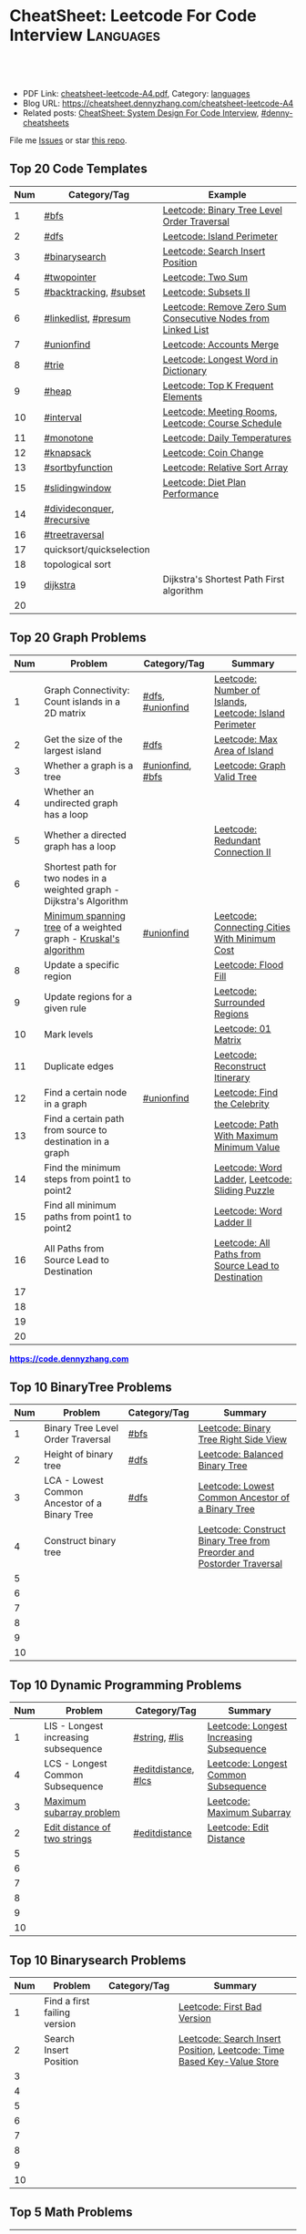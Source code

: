 * CheatSheet: Leetcode For Code Interview                         :Languages:
:PROPERTIES:
:type:     language
:export_file_name: cheatsheet-leetcode-A4.pdf
:END:

#+BEGIN_HTML
<a href="https://github.com/dennyzhang/cheatsheet.dennyzhang.com/tree/master/cheatsheet-leetcode-A4"><img align="right" width="200" height="183" src="https://www.dennyzhang.com/wp-content/uploads/denny/watermark/github.png" /></a>
<div id="the whole thing" style="overflow: hidden;">
<div style="float: left; padding: 5px"> <a href="https://www.linkedin.com/in/dennyzhang001"><img src="https://www.dennyzhang.com/wp-content/uploads/sns/linkedin.png" alt="linkedin" /></a></div>
<div style="float: left; padding: 5px"><a href="https://github.com/dennyzhang"><img src="https://www.dennyzhang.com/wp-content/uploads/sns/github.png" alt="github" /></a></div>
<div style="float: left; padding: 5px"><a href="https://www.dennyzhang.com/slack" target="_blank" rel="nofollow"><img src="https://www.dennyzhang.com/wp-content/uploads/sns/slack.png" alt="slack"/></a></div>
</div>

<br/><br/>
<a href="http://makeapullrequest.com" target="_blank" rel="nofollow"><img src="https://img.shields.io/badge/PRs-welcome-brightgreen.svg" alt="PRs Welcome"/></a>
#+END_HTML

- PDF Link: [[https://github.com/dennyzhang/cheatsheet.dennyzhang.com/blob/master/cheatsheet-leetcode-A4/cheatsheet-leetcode-A4.pdf][cheatsheet-leetcode-A4.pdf]], Category: [[https://cheatsheet.dennyzhang.com/category/languages/][languages]]
- Blog URL: https://cheatsheet.dennyzhang.com/cheatsheet-leetcode-A4
- Related posts: [[https://cheatsheet.dennyzhang.com/cheatsheet-systemdesign-A4][CheatSheet: System Design For Code Interview]], [[https://github.com/topics/denny-cheatsheets][#denny-cheatsheets]]

File me [[https://github.com/dennyzhang/cheatsheet.dennyzhang.com/issues][Issues]] or star [[https://github.com/dennyzhang/cheatsheet.dennyzhang.com][this repo]].
** Top 20 Code Templates
| Num | Category/Tag               | Example                                                      |
|-----+----------------------------+--------------------------------------------------------------|
|   1 | [[https://code.dennyzhang.com/review-bfs][#bfs]]                       | [[https://code.dennyzhang.com/binary-tree-level-order-traversal][Leetcode: Binary Tree Level Order Traversal]]                  |
|   2 | [[https://code.dennyzhang.com/review-dfs][#dfs]]                       | [[https://code.dennyzhang.com/island-perimeter][Leetcode: Island Perimeter]]                                   |
|   3 | [[https://code.dennyzhang.com/review-binarysearch][#binarysearch]]              | [[https://code.dennyzhang.com/search-insert-position][Leetcode: Search Insert Position]]                             |
|   4 | [[https://code.dennyzhang.com/review-twopointer][#twopointer]]                | [[https://code.dennyzhang.com/two-sum][Leetcode: Two Sum]]                                            |
|   5 | [[https://code.dennyzhang.com/review-backtracking][#backtracking]], [[https://code.dennyzhang.com/tag/subset][#subset]]     | [[https://code.dennyzhang.com/subsets-ii][Leetcode: Subsets II]]                                         |
|   6 | [[https://code.dennyzhang.com/review-linkedlist][#linkedlist]], [[https://code.dennyzhang.com/tag/presum][#presum]]       | [[https://code.dennyzhang.com/remove-zero-sum-consecutive-nodes-from-linked-list][Leetcode: Remove Zero Sum Consecutive Nodes from Linked List]] |
|   7 | [[https://code.dennyzhang.com/review-unionfind][#unionfind]]                 | [[https://code.dennyzhang.com/accounts-merge][Leetcode: Accounts Merge]]                                     |
|   8 | [[https://code.dennyzhang.com/review-trie][#trie]]                      | [[https://code.dennyzhang.com/longest-word-in-dictionary][Leetcode: Longest Word in Dictionary]]                         |
|   9 | [[https://code.dennyzhang.com/review-heap][#heap]]                      | [[https://code.dennyzhang.com/top-k-frequent-elements][Leetcode: Top K Frequent Elements]]                            |
|  10 | [[https://code.dennyzhang.com/review-interval][#interval]]                  | [[https://code.dennyzhang.com/meeting-rooms][Leetcode: Meeting Rooms]], [[https://code.dennyzhang.com/course-schedule][Leetcode: Course Schedule]]           |
|  11 | [[https://code.dennyzhang.com/review-monotone][#monotone]]                  | [[https://code.dennyzhang.com/daily-temperatures][Leetcode: Daily Temperatures]]                                 |
|  12 | [[https://code.dennyzhang.com/tag/knapsack][#knapsack]]                  | [[https://code.dennyzhang.com/coin-change][Leetcode: Coin Change]]                                        |
|  13 | [[https://code.dennyzhang.com/tag/sortbyfunction][#sortbyfunction]]            | [[https://code.dennyzhang.com/relative-sort-array][Leetcode: Relative Sort Array]]                                |
|  15 | [[https://code.dennyzhang.com/review-slidingwindow][#slidingwindow]]             | [[https://code.dennyzhang.com/diet-plan-performance][Leetcode: Diet Plan Performance]]                              |
|  14 | [[https://code.dennyzhang.com/review-divideconquer][#divideconquer]], [[https://code.dennyzhang.com/review-recursive][#recursive]] |                                                              |
|  16 | [[https://code.dennyzhang.com/review-treetraversal][#treetraversal]]             |                                                              |
|  17 | quicksort/quickselection   |                                                              |
|  18 | topological sort           |                                                              |
|  19 | [[https://en.wikipedia.org/wiki/Dijkstra%27s_algorithm][dijkstra]]                   | Dijkstra's Shortest Path First algorithm                     |
|  20 |                            |                                                              |
#+TBLFM: $1=@-1$1+1;N
** Top 20 Graph Problems
| Num | Problem                                                                | Category/Tag     | Summary                                                 |
|-----+------------------------------------------------------------------------+------------------+---------------------------------------------------------|
|   1 | Graph Connectivity: Count islands in a 2D matrix                       | [[https://code.dennyzhang.com/review-dfs][#dfs]], [[https://code.dennyzhang.com/review-unionfind][#unionfind]] | [[https://code.dennyzhang.com/number-of-islands][Leetcode: Number of Islands]], [[https://code.dennyzhang.com/island-perimeter][Leetcode: Island Perimeter]] |
|   2 | Get the size of the largest island                                     | [[https://code.dennyzhang.com/review-dfs][#dfs]]             | [[https://code.dennyzhang.com/max-area-of-island][Leetcode: Max Area of Island]]                            |
|   3 | Whether a graph is a tree                                              | [[https://code.dennyzhang.com/review-unionfind][#unionfind]], [[https://code.dennyzhang.com/review-bfs][#bfs]] | [[https://code.dennyzhang.com/graph-valid-tree][Leetcode: Graph Valid Tree]]                              |
|   4 | Whether an undirected graph has a loop                                 |                  |                                                         |
|   5 | Whether a directed graph has a loop                                    |                  | [[https://code.dennyzhang.com/redundant-connection-ii][Leetcode: Redundant Connection II]]                       |
|   6 | Shortest path for two nodes in a weighted graph - Dijkstra's Algorithm |                  |                                                         |
|   7 | [[https://en.wikipedia.org/wiki/Minimum_spanning_tree][Minimum spanning tree]] of a weighted graph - [[https://en.wikipedia.org/wiki/Kruskal%27s_algorithm][Kruskal's algorithm]]        | [[https://code.dennyzhang.com/review-unionfind][#unionfind]]       | [[https://code.dennyzhang.com/connecting-cities-with-minimum-cost][Leetcode: Connecting Cities With Minimum Cost]]           |
|   8 | Update a specific region                                               |                  | [[https://code.dennyzhang.com/flood-fill][Leetcode: Flood Fill]]                                    |
|   9 | Update regions for a given rule                                        |                  | [[https://code.dennyzhang.com/surrounded-regions][Leetcode: Surrounded Regions]]                            |
|  10 | Mark levels                                                            |                  | [[https://code.dennyzhang.com/01-matrix][Leetcode: 01 Matrix]]                                     |
|  11 | Duplicate edges                                                        |                  | [[https://code.dennyzhang.com/reconstruct-itinerary][Leetcode: Reconstruct Itinerary]]                         |
|  12 | Find a certain node in a graph                                         | [[https://code.dennyzhang.com/review-unionfind][#unionfind]]       | [[https://code.dennyzhang.com/find-the-celebrity][Leetcode: Find the Celebrity]]                            |
|  13 | Find a certain path from source to destination in a graph              |                  | [[https://code.dennyzhang.com/path-with-maximum-minimum-value][Leetcode: Path With Maximum Minimum Value]]               |
|  14 | Find the minimum steps from point1 to point2                           |                  | [[https://code.dennyzhang.com/word-ladder][Leetcode: Word Ladder]], [[https://code.dennyzhang.com/sliding-puzzle][Leetcode: Sliding Puzzle]]         |
|  15 | Find all minimum paths from point1 to point2                           |                  | [[https://code.dennyzhang.com/word-ladder-ii][Leetcode: Word Ladder II]]                                |
|  16 | All Paths from Source Lead to Destination                              |                  | [[https://code.dennyzhang.com/all-paths-from-source-lead-to-destination][Leetcode: All Paths from Source Lead to Destination]]     |
|  17 |                                                                        |                  |                                                         |
|  18 |                                                                        |                  |                                                         |
|  19 |                                                                        |                  |                                                         |
|  20 |                                                                        |                  |                                                         |
#+TBLFM: $1=@-1$1+1;N

#+BEGIN_HTML
<a href="https://code.dennyzhang.com"><b><font color=blue>https://code.dennyzhang.com</font></b></a>
#+END_HTML

[[https://cheatsheet.dennyzhang.com/cheatsheet-leetcode-A4][https://cdn.dennyzhang.com/images/brain/denny_leetcode.png]]
#+BEGIN_HTML
<a href="https://cheatsheet.dennyzhang.com"><img align="right" width="185" height="37" src="https://raw.githubusercontent.com/dennyzhang/cheatsheet.dennyzhang.com/master/images/cheatsheet_dns.png"></a>
#+END_HTML

** Top 10 BinaryTree Problems
| Num | Problem                                       | Category/Tag | Summary                                                               |
|-----+-----------------------------------------------+--------------+-----------------------------------------------------------------------|
|   1 | Binary Tree Level Order Traversal             | [[https://code.dennyzhang.com/review-bfs][#bfs]]         | [[https://code.dennyzhang.com/binary-tree-right-side-view][Leetcode: Binary Tree Right Side View]]                                 |
|   2 | Height of binary tree                         | [[https://code.dennyzhang.com/review-dfs][#dfs]]         | [[https://code.dennyzhang.com/balanced-binary-tree][Leetcode: Balanced Binary Tree]]                                        |
|   3 | LCA - Lowest Common Ancestor of a Binary Tree | [[https://code.dennyzhang.com/review-dfs][#dfs]]         | [[https://code.dennyzhang.com/lowest-common-ancestor-of-a-binary-tree][Leetcode: Lowest Common Ancestor of a Binary Tree]]                     |
|   4 | Construct binary tree                         |              | [[https://code.dennyzhang.com/construct-binary-tree-from-preorder-and-postorder-traversal][Leetcode: Construct Binary Tree from Preorder and Postorder Traversal]] |
|   5 |                                               |              |                                                                       |
|   6 |                                               |              |                                                                       |
|   7 |                                               |              |                                                                       |
|   8 |                                               |              |                                                                       |
|   9 |                                               |              |                                                                       |
|  10 |                                               |              |                                                                       |
#+TBLFM: $1=@-1$1+1;N

** Top 10 Dynamic Programming Problems
| Num | Problem                              | Category/Tag        | Summary                                  |
|-----+--------------------------------------+---------------------+------------------------------------------|
|   1 | LIS - Longest increasing subsequence | [[https://code.dennyzhang.com/review-string][#string]], [[https://code.dennyzhang.com/tag/lis][#lis]]       | [[https://code.dennyzhang.com/longest-increasing-subsequence][Leetcode: Longest Increasing Subsequence]] |
|   4 | LCS - Longest Common Subsequence     | [[https://code.dennyzhang.com/tag/editdistance][#editdistance]], [[https://code.dennyzhang.com/tag/lcs][#lcs]] | [[https://code.dennyzhang.com/longest-common-subsequence][Leetcode: Longest Common Subsequence]]     |
|   3 | [[https://en.wikipedia.org/wiki/Maximum_subarray_problem][Maximum subarray problem]]             |                     | [[https://code.dennyzhang.com/maximum-subarray][Leetcode: Maximum Subarray]]               |
|   2 | [[https://en.wikipedia.org/wiki/Edit_distance][Edit distance of two strings]]         | [[https://code.dennyzhang.com/tag/editdistance][#editdistance]]       | [[https://code.dennyzhang.com/edit-distance][Leetcode: Edit Distance]]                  |
|   5 |                                      |                     |                                          |
|   6 |                                      |                     |                                          |
|   7 |                                      |                     |                                          |
|   8 |                                      |                     |                                          |
|   9 |                                      |                     |                                          |
|  10 |                                      |                     |                                          |
#+TBLFM: $1=@-1$1+1;N

** Top 10 Binarysearch Problems
| Num | Problem                      | Category/Tag | Summary                                                                |
|-----+------------------------------+--------------+------------------------------------------------------------------------|
|   1 | Find a first failing version |              | [[https://code.dennyzhang.com/first-bad-version][Leetcode: First Bad Version]]                                            |
|   2 | Search Insert Position       |              | [[https://code.dennyzhang.com/search-insert-position][Leetcode: Search Insert Position]], [[https://code.dennyzhang.com/time-based-key-value-store][Leetcode: Time Based Key-Value Store]] |
|   3 |                              |              |                                                                        |
|   4 |                              |              |                                                                        |
|   5 |                              |              |                                                                        |
|   6 |                              |              |                                                                        |
|   7 |                              |              |                                                                        |
|   8 |                              |              |                                                                        |
|   9 |                              |              |                                                                        |
|  10 |                              |              |                                                                        |
#+TBLFM: $1=@-1$1+1;N
** Top 5 Math Problems
| Num | Problem                             | Category/Tag | Summary                |
|-----+-------------------------------------+--------------+------------------------|
|   1 | Check prime - [[https://en.wikipedia.org/wiki/Sieve_of_Eratosthenes][Sieve of Eratosthenes]] | [[https://code.dennyzhang.com/tag/prime][#prime]]       | [[https://code.dennyzhang.com/count-primes][Leetcode: Count Primes]] |
|   2 | Check leap year                     |              |                        |
|   3 | Rectangle                           | [[https://code.dennyzhang.com/review-rectangle][#rectangle]]   |                        |
|   4 | gcd                                 | [[https://code.dennyzhang.com/review-gcd][#gcd]]         |                        |
|   5 |                                     |              |                        |
#+TBLFM: $1=@-1$1+1;N
** Top 30 General Problems
| Num | Problem                                            | Category/Tag                 | Example                                                                      |
|-----+----------------------------------------------------+------------------------------+------------------------------------------------------------------------------|
|   1 | Reverse words in an sentence                       | [[https://code.dennyzhang.com/review-string][#string]]                      | [[https://code.dennyzhang.com/reverse-words-in-a-string-ii][Leetcode: Reverse Words in a String II]]                                       |
|   2 | Split string                                       | [[https://code.dennyzhang.com/review-string][#string]]                      | [[https://code.dennyzhang.com/license-key-formatting][Leetcode: License Key Formatting]]                                             |
|   3 | Two pointers                                       | [[https://code.dennyzhang.com/tag/twosum][#twosum]], [[https://code.dennyzhang.com/review-twopointer][#twopointer]]         | [[https://code.dennyzhang.com/two-sum][Leetcode: Two Sum]]                                                            |
|   4 | Sort one array based on another array              | [[https://code.dennyzhang.com/tag/sortbyfunction][#sortbyfunction]]              | [[https://code.dennyzhang.com/relative-sort-array][Leetcode: Relative Sort Array]]                                                |
|   5 | Buy stock for maximum profit list                  | [[https://code.dennyzhang.com/tag/array][#array]], [[https://code.dennyzhang.com/review-greedy][#greedy]], [[https://code.dennyzhang.com/tag/buystock][#buystock]]   | [[https://code.dennyzhang.com/stock-decision][Leetcode: Best Time to Buy and Sell Stock]]                                    |
|   6 | Prefix search from a list of strings               | [[https://code.dennyzhang.com/review-trie][#trie]]                        | [[https://code.dennyzhang.com/longest-word-in-dictionary][Leetcode: Longest Word in Dictionary]]                                         |
|   7 | LCS - Longest Common Subsequence                   | [[https://code.dennyzhang.com/tag/dynamicprogramming][#dynamicprogramming]], [[https://code.dennyzhang.com/review-string][#string]] | [[https://code.dennyzhang.com/longest-common-subsequence][Leetcode: Longest Common Subsequence]]                                         |
|   8 | Longest subarray with maximum K 0s                 | [[https://code.dennyzhang.com/review-slidingwindow][#slidingwindow]]               | [[https://code.dennyzhang.com/max-consecutive-ones-iii][Leetcode: Max Consecutive Ones III]]                                           |
|   9 | Get all possibilities of subsets                   | [[https://code.dennyzhang.com/tag/subset][#subset]], [[https://code.dennyzhang.com/review-backtracking][#backtracking]]       | [[https://code.dennyzhang.com/subsets-ii][Leetcode: Subsets II]], [[https://code.dennyzhang.com/subsets][Leetcode: Subsets]]                                      |
|  10 | Choose k numbers from a list                       | [[https://code.dennyzhang.com/review-combination][#combination]], [[https://code.dennyzhang.com/review-backtracking][#backtracking]]  | [[https://code.dennyzhang.com/combination-sum-ii][Leetcode: Combination Sum II]]                                                 |
|  11 | Combination from multiple segments                 | [[https://code.dennyzhang.com/review-combination][#combination]], [[https://code.dennyzhang.com/review-backtracking][#backtracking]]  | [[https://code.dennyzhang.com/letter-combinations-of-a-phone-number][Leetcode: Letter Combinations of a Phone Number]]                              |
|  12 | Factor Combinations                                | [[https://code.dennyzhang.com/review-combination][#combination]], [[https://code.dennyzhang.com/review-backtracking][#backtracking]]  | [[https://code.dennyzhang.com/factor-combinations][Leetcode: Factor Combinations]]                                                |
|  13 | Permutation without duplicates                     | [[https://code.dennyzhang.com/tag/permutation][#permutation]], [[https://code.dennyzhang.com/review-backtracking][#backtracking]]  | [[https://code.dennyzhang.com/palindrome-permutation-ii][Leetcode: Palindrome Permutation II]]                                          |
|  14 | Int to string or string to int                     | [[https://code.dennyzhang.com/tag/bitmanipulation][#bitmanipulation]]             |                                                                              |
|  15 | [[https://www.geeksforgeeks.org/convert-number-negative-base-representation/][Convert a number into negative base representation]] | [[https://code.dennyzhang.com/tag/bitmanipulation][#bitmanipulation]]             | [[https://code.dennyzhang.com/convert-to-base-2][Leetcode: Convert to Base -2]]                                                 |
|  16 | Remove nodes from linked list                      | [[https://code.dennyzhang.com/review-linkedlist][#linkedlist]], [[https://code.dennyzhang.com/tag/presum][#presum]]         | [[https://code.dennyzhang.com/remove-zero-sum-consecutive-nodes-from-linked-list][Leetcode: Remove Zero Sum Consecutive Nodes from Linked List]]                 |
|  17 | Check whether a linked list has a loop             |                              |                                                                              |
|  18 | Network connectivity                               | [[https://code.dennyzhang.com/review-unionfind][#unionfind]]                   | [[https://code.dennyzhang.com/friend-circles][Leetcode: Friend Circles]]                                                     |
|  19 | Build relationship among different sets            | [[https://code.dennyzhang.com/review-unionfind][#unionfind]]                   | [[https://code.dennyzhang.com/accounts-merge][Leetcode: Accounts Merge]]                                                     |
|  20 | [[https://en.wikipedia.org/wiki/Knapsack_problem][Knapsack problem to maximize benefits]]              | [[https://code.dennyzhang.com/tag/knapsack][#knapsack]]                    | [[https://code.dennyzhang.com/coin-change][Leetcode: Coin Change]]                                                        |
|  21 | Find the next greater value                        | [[https://code.dennyzhang.com/review-monotone][#monotone]]                    | [[https://code.dennyzhang.com/daily-temperatures][Leetcode: Daily Temperatures]]                                                 |
|  22 | Meeting conflict                                   | [[https://code.dennyzhang.com/review-interval][#interval]]                    | [[https://code.dennyzhang.com/meeting-rooms][Leetcode: Meeting Rooms]], [[https://code.dennyzhang.com/course-schedule][Leetcode: Course Schedule]]                           |
|  23 | TopK problem                                       | [[https://code.dennyzhang.com/review-heap][#heap]]                        | [[https://code.dennyzhang.com/top-k-frequent-elements][Leetcode: Top K Frequent Elements]], [[https://code.dennyzhang.com/find-k-pairs-with-smallest-sums][Leetcode: Find K Pairs with Smallest Sums]] |
|  24 | Quick slow pointers                                | [[https://code.dennyzhang.com/review-twopointer][#twopointer]]                  | [[https://code.dennyzhang.com/middle-of-linked-list][LintCode: Middle of Linked List]]                                              |
|  25 |                                                    | [[https://code.dennyzhang.com/review-minmax][#minmax]], [[https://code.dennyzhang.com/tag/dynamicprogramming][#dynamicprogramming]] | [[https://code.dennyzhang.com/predict-the-winner][Leetcode: Predict the Winner]], [[https://code.dennyzhang.com/stone-game][Leetcode: Stone Game]]                           |
|  26 |                                                    |                              | [[https://en.wikipedia.org/wiki/Travelling_salesman_problem][Travelling salesman problem]]                                                  |
|  27 |                                                    |                              | [[https://code.dennyzhang.com/remove-duplicates-from-sorted-array-ii][Leetcode: Remove Duplicates from Sorted Array II]]                             |
|  28 |                                                    |                              | [[https://code.dennyzhang.com/min-stack][Leetcode: Min Stack]]                                                          |
|  29 | Topological Sort                                   |                              |                                                                              |
|  30 |                                                    |                              |                                                                              |
#+TBLFM: $1=@-1$1+1;N

#+BEGIN_HTML
<a href="https://cheatsheet.dennyzhang.com"><img align="right" width="185" height="37" src="https://raw.githubusercontent.com/dennyzhang/cheatsheet.dennyzhang.com/master/images/cheatsheet_dns.png"></a>
#+END_HTML

** Common Tips For Clean Code
| Num | Name                                         | Summary                                                                 |
|-----+----------------------------------------------+-------------------------------------------------------------------------|
|   1 | Caculate sum of a range quickly              | [[https://code.dennyzhang.com/tag/presum][#presum]],[[https://code.dennyzhang.com/maximum-subarray][Leetcode: Maximum Subarray]]                                      |
|   2 | Move in four directions for a matrix         | [[https://code.dennyzhang.com/sliding-puzzle][Leetcode: Sliding Puzzle]]                                                |
|   3 | Split string by multiple seperator           | [[https://code.dennyzhang.com/brace-expansion][Leetcode: Brace Expansion]]                                               |
|   4 | Add a dummy tailing element to simplify code | [[https://code.dennyzhang.com/brace-expansion][Leetcode: Brace Expansion]]                                               |
|   5 | Fast slow pointers                           | [[https://code.dennyzhang.com/middle-of-linked-list][LintCode: Middle of Linked List]]                                         |
|   6 | Deep copy an array                           | [[https://code.dennyzhang.com/combination-sum][Leetcode: Combination Sum]]                                               |
|   7 | Use array instead of hashmap, if possible    | [[https://code.dennyzhang.com/number-of-days-in-a-month][Leetcode: Number of Days in a Month]]                                     |
|   8 | Control the order of dfs                     | [[https://code.dennyzhang.com/subsets-ii][Leetcode: Subsets II]]                                                    |
|   9 | Avoid inserting into the head of an array    | [[https://code.dennyzhang.com/path-in-zigzag-labelled-binary-tree][Leetcode: Path In Zigzag Labelled Binary Tree]]                           |
|  10 | From right to left, instead of left to right | [[https://code.dennyzhang.com/merge-sorted-array][Leetcode: Merge Sorted Array]]                                            |
|  11 | Think the other way around                   | =Add Items= vs =Remove Items=, =Increase Counter= vs =Decrease Counter= |
|  17 | Avoid uncessary if...else...                 | res[i] = (diff/2 <= k), [[https://code.dennyzhang.com/can-make-palindrome-from-substring][Leetcode: Can Make Palindrome from Substring]]    |
|  12 | One pass instead of two pass                 |                                                                         |
|  13 | Avoid unnecessary precheck                   |                                                                         |
|  14 | Swiping line algorithm                       |                                                                         |
|  15 | Add a dummy head node for linked list        |                                                                         |
|  16 | Hide details which are irrelevant            |                                                                         |
#+TBLFM: $1=@-1$1+1;N
** Review Problems By Category
| Num | Name                | Summary                                           | Complexity     |
|-----+---------------------+---------------------------------------------------+----------------|
|   1 | [[https://code.dennyzhang.com/tag/binarytree][#binarytree]]         | [[https://code.dennyzhang.com/review-binarytree][Review: Binary Tree Problems]]                      | Time ? Space ? |
|   2 | [[https://code.dennyzhang.com/review-linkedlist][#linkedlist]]         | [[https://code.dennyzhang.com/review-linkedlist][Review: Linked List Problems]]                      |                |
|   3 | [[https://code.dennyzhang.com/review-binarysearch][#binarysearch]]       | [[https://code.dennyzhang.com/review-binarysearch][Review: Binary Search Problems]]                    |                |
|   4 | [[https://code.dennyzhang.com/tag/dynamicprogramming][#dynamicprogramming]] | [[https://code.dennyzhang.com/review-dynamicprogramming][Review: Dynamic Programming Problems]]              |                |
|   5 | [[https://code.dennyzhang.com/review-twopointer][#twopointer]]         | [[https://code.dennyzhang.com/review-twopointer][Review: TwoPointers Problems]]                      |                |
|   6 | [[https://code.dennyzhang.com/review-trie][#trie]]               | [[https://code.dennyzhang.com/review-trie][Review: Trie Tree Problems]]                        |                |
|   7 | [[https://code.dennyzhang.com/review-string][#string]]             | [[https://code.dennyzhang.com/review-string][Review: String Problems]]                           |                |
|   8 | [[https://code.dennyzhang.com/review-stack][#stack]]              | [[https://code.dennyzhang.com/review-stack][Review: Stack Problems]]                            |                |
|   9 | [[https://code.dennyzhang.com/review-bfs][#bfs]]                | [[https://code.dennyzhang.com/review-bfs][Review: BFS Problems]]                              |                |
|  10 | [[https://code.dennyzhang.com/review-dfs][#dfs]]                | [[https://code.dennyzhang.com/review-dfs][Review: DFS Problems]]                              |                |
|  11 | [[https://code.dennyzhang.com/tag/array][#array]]              | [[https://code.dennyzhang.com/review-array][Review: Array/SubArray Problems]]                   |                |
|  12 | [[https://code.dennyzhang.com/review-hashmap][#hashmap]]            | [[https://code.dennyzhang.com/review-hashmap][Review: Hashmap Problems]]                          |                |
|  13 | [[https://code.dennyzhang.com/review-monotone][#monotone]]           | [[https://code.dennyzhang.com/review-monotone][Review: Monotone Stack Or Monotone Queue Problems]] |                |
|  14 | [[https://code.dennyzhang.com/tag/knapsack][#knapsack]]           | [[https://code.dennyzhang.com/review-knapsack][Review: Knapsack Problems]]                         |                |
|  15 | [[https://code.dennyzhang.com/review-heap][#heap]]               | [[https://code.dennyzhang.com/review-heap][Review: Heap Problems]]                             |                |
|  16 | [[https://code.dennyzhang.com/review-divideconquer][#divideconquer]]      | [[https://code.dennyzhang.com/review-divideconquer][Review: Divide And Conquer Problems]]               |                |
|  17 | [[https://code.dennyzhang.com/review-backtracking][#backtracking]]       | [[https://code.dennyzhang.com/review-backtracking][Review: Backtracking Problems]]                     |                |
|  18 | [[https://code.dennyzhang.com/review-unionfind][#unionfind]]          | [[https://code.dennyzhang.com/review-unionfind][Review: Union Find Problems]]                       |                |
|  19 | [[https://code.dennyzhang.com/review-greedy][#greedy]]             | [[https://code.dennyzhang.com/review-greedy][Review: Greedy Problems]]                           |                |
|  20 | [[https://code.dennyzhang.com/review-gcd][#gcd]]                | [[https://code.dennyzhang.com/review-gcd][Review: GCD Problems]]                              |                |
|  21 | [[https://code.dennyzhang.com/review-interval][#interval]]           | [[https://code.dennyzhang.com/review-interval][Review: Interval Problems]]                         |                |
|  22 | [[https://code.dennyzhang.com/review-combination][#combination]]        | [[https://code.dennyzhang.com/review-combination][Review: Combinations and Permutations Problems]]    |                |
|  23 | [[https://code.dennyzhang.com/review-sql][#sql]]                | [[https://code.dennyzhang.com/review-sql][Review: SQL Problems]]                              |                |
|  24 | [[https://code.dennyzhang.com/review-sqrt][#sqrt]]               | [[https://code.dennyzhang.com/review-sqrt][Review: sqrt Problems]]                             |                |
#+TBLFM: $1=@-1$1+1;N

#+BEGIN_HTML
<a href="https://cheatsheet.dennyzhang.com"><img align="right" width="185" height="37" src="https://raw.githubusercontent.com/dennyzhang/cheatsheet.dennyzhang.com/master/images/cheatsheet_dns.png"></a>
#+END_HTML
** Common Problems By Category
| Name               | Summary                                                                  |
|--------------------+--------------------------------------------------------------------------|
| Array              | [[https://code.dennyzhang.com/review-twopointer][#twopointer]], [[https://code.dennyzhang.com/tag/presum][#presum]], [[https://code.dennyzhang.com/tag/sortbyfunction][#sortbyfunction]], [[https://code.dennyzhang.com/tag/rotatelist][#rotatelist]], [[https://code.dennyzhang.com/tag/twosum][#twosum]], [[https://code.dennyzhang.com/tag/3sum][#3sum]]       |
| Array              | [[https://code.dennyzhang.com/tag/getmedian][#getmedian]], [[https://code.dennyzhang.com/tag/fibonacci][#fibonacci]], [[https://code.dennyzhang.com/tag/moorevoting][#moorevoting]], [[https://code.dennyzhang.com/tag/leftrightpass][#leftrightpass]], [[https://code.dennyzhang.com/tag/splitarray][#splitarray]]        |
| String             | [[https://code.dennyzhang.com/review-palindrome][#palindrome]], [[https://code.dennyzhang.com/tag/anagram][#anagram]], [[https://code.dennyzhang.com/tag/worddistance][#worddistance]], [[https://code.dennyzhang.com/tag/lexicographical][#lexicographical]], [[https://code.dennyzhang.com/tag/parentheses][#parentheses]]     |
| String             | [[https://code.dennyzhang.com/tag/addtag][#addtag]], [[https://code.dennyzhang.com/tag/email][#email]], [[https://code.dennyzhang.com/tag/ipaddress][#ipaddress]]                                              |
| Dynamicprogramming | [[https://code.dennyzhang.com/tag/frogjump][#frogjump]], [[https://code.dennyzhang.com/tag/houserobber][#houserobber]], [[https://code.dennyzhang.com/tag/coin][#coin]], [[https://code.dennyzhang.com/tag/paintfence][#paintfence]]                              |
| Dynamicprogramming | [[https://code.dennyzhang.com/tag/knapsack][#knapsack]], [[https://code.dennyzhang.com/tag/pathsum][#pathsum]], [[https://code.dennyzhang.com/review-minmax][#minmax]], [[https://code.dennyzhang.com/tag/dp2order][#dp2order]]                                  |
| Binary Search      | [[https://code.dennyzhang.com/review-binarysearch][#binarysearch]]                                                            |
| Binarytree         | [[https://code.dennyzhang.com/review-treetraversal][#treetraversal]], [[https://code.dennyzhang.com/tag/postorder][#postorder]], [[https://code.dennyzhang.com/tag/child2parent][#child2parent]]                                |
| Stack              | [[https://code.dennyzhang.com/tag/calculator][#calculator]], [[https://code.dennyzhang.com/review-monotone][#monotone]]                                                   |
| Recursive          | [[https://code.dennyzhang.com/review-recursive][#recursive]]                                                               |
| Hashmap            | [[https://code.dennyzhang.com/tag/limitedrange][#limitedrange]], [[https://code.dennyzhang.com/review-hashmap][#hashmap]]                                                  |
| Linkedlist         | [[https://code.dennyzhang.com/tag/nestedlist][#nestedlist]], [[https://code.dennyzhang.com/review-linkedlist][#linkedlist]]                                                 |
| Graph              | [[https://code.dennyzhang.com/tag/island][#island]], [[https://code.dennyzhang.com/review-dfs][#dfs]], [[https://code.dennyzhang.com/review-bfs][#bfs]], [[https://code.dennyzhang.com/tag/matrixtraversal][#matrixtraversal]], [[https://code.dennyzhang.com/tag/dst2src][#dst2src]]                          |
| Graph              | [[https://code.dennyzhang.com/tag/dijkstra][#dijkstra]], [[https://code.dennyzhang.com/review-graph][#graph]]                                                        |
| Bitmanipulation    | [[https://code.dennyzhang.com/tag/bignumber][#bignumber]], [[https://code.dennyzhang.com/tag/baseconversion][#baseconversion]], [[https://code.dennyzhang.com/tag/encoding][#encoding]], [[https://code.dennyzhang.com/tag/twocomplement][#twocomplement]], [[https://code.dennyzhang.com/tag/bitmanipulation][#bitmanipulation]] |
| Greedy             | [[https://code.dennyzhang.com/review-greedy][#greedy]]                                                                  |
| Divide And Conquer | [[https://code.dennyzhang.com/review-divideconquer][#divideconquer]], [[https://code.dennyzhang.com/tag/countsort][#countsort]], [[https://code.dennyzhang.com/tag/bucketsort][#bucketsort]]                                  |
| Interval           | [[https://code.dennyzhang.com/tag/calendar][#calendar]], [[https://code.dennyzhang.com/review-interval][#interval]]                                                     |
| Heap               | [[https://code.dennyzhang.com/tag/topk][#topk]], [[https://code.dennyzhang.com/review-heap][#heap]]                                                             |
| Math               | [[https://code.dennyzhang.com/review-sqrt][#sqrt]], [[https://code.dennyzhang.com/tag/triangle][#triangle]], [[https://code.dennyzhang.com/review-rectangle][#rectangle]], [[https://code.dennyzhang.com/tag/powerofn][#powerofn]], [[https://code.dennyzhang.com/review-gcd][#gcd]], [[https://code.dennyzhang.com/tag/prime][#prime]], [[https://code.dennyzhang.com/review-math][#math]]             |
| Backtracking       | [[https://code.dennyzhang.com/review-backtracking][#backtracking]]                                                            |
| Iterator           | [[https://code.dennyzhang.com/tag/iterator][#iterator]]                                                                |
| Unionfind          | [[https://code.dennyzhang.com/review-unionfind][#unionfind]]                                                               |
| Slidingwindow      | [[https://code.dennyzhang.com/review-slidingwindow][#slidingwindow]]                                                           |
| Concurrency        | [[https://code.dennyzhang.com/review-concurrency][#concurrency]], [[https://code.dennyzhang.com/tag/semaphore][#semaphore]]                                                 |
| SQL                | [[https://code.dennyzhang.com/review-sql][#sql]], [[https://cheatsheet.dennyzhang.com/cheatsheet-mysql-A4][CheatSheet: SQL & MySql]]                                            |
| Reference          | [[https://code.dennyzhang.com/problems-by-tag][Link: List All Problems By Tags]]                                          |

** Golang Tips
| Name                                              | Summary                                                                                        |
|---------------------------------------------------+------------------------------------------------------------------------------------------------|
| Golang return a tuple                             | =func dfs(root *TreeNode, max *float64) (sum int, cnt int)=, [[https://code.dennyzhang.com/maximum-average-subtree][Leetcode: Maximum Average Subtree]] |
| Use strings.Builder, instead of string            | [[https://code.dennyzhang.com/unique-email-addresses][Leetcode: Unique Email Addresses]]                                                               |
| Variable Conversion                               | =float64(x_int/y_int)= != =float64(x_int)/float64(y_int)=, [[https://code.dennyzhang.com/maximum-average-subtree][Leetcode: Maximum Average Subtree]]   |
| For a list of objects, pass by value or reference | =f(l []*TreeNode)= vs =f(l *[]*TreeNode)=, [[https://code.dennyzhang.com/lowest-common-ancestor-of-a-binary-tree][Leetcode: Lowest Common Ancestor of a Binary Tree]]   |

** Resource For Code Problems
| Name                 | Summary                                                                                  |
|----------------------+------------------------------------------------------------------------------------------|
| Leetcode summary     | [[https://leetcode.com/problemset/top-google-questions/][Link: Top Google Questions]], [[https://leetcode.com/problemset/top-100-liked-questions/][Link: Top 100 Liked Questions]], [[https://leetcode.com/problemset/top-interview-questions/][Link: Top Interview Questions]] |
| Online test websites | [[https://www.hackerrank.com][hackerrank.com]], [[https://www.hackerrank.com/domains/algorithms?filters%5Bdifficulty%5D%5B%5D=hard&filters%5Bstatus%5D%5B%5D=unsolved][hackerrank - hard]]                                                        |
| Online test websites | [[https://www.spoj.com][spoj.com]]                                                                                 |
| Online test websites | [[https://codeforces.com][codeforces.com]], [[http://poj.org/][poj.org]]                                                                  |
| Online test websites | [[http://acm.hdu.edu.cn/][acm.hdu.edu.cn]], [[http://acm.zju.edu.cn/onlinejudge/][acm.zju.edu.cn]], [[http://acm.timus.ru][acm.timus.ru]], [[https://uva.onlinejudge.org][uva.onlinejudge.org]]                        |
| Reference            | [[https://www.geeksforgeeks.org][geeksforgeeks.org]]                                                                        |
| Reference            | [[https://www.youtube.com/channel/UCZCFT11CWBi3MHNlGf019nw][Youtube: Abdul Bari - Algorithm]]                                                          |

** Resource For Code Problems - In Chinese                         :noexport:
| Name      | Summary                                  |
|-----------+------------------------------------------|
| Reference | [[https://github.com/imhuay/Algorithm_Interview_Notes-Chinese/tree/master/C-算法][Algorithm_Interview_Notes-Chinese/C-算法]] |
** More Resources
License: Code is licensed under [[https://www.dennyzhang.com/wp-content/mit_license.txt][MIT License]].

https://www.cs.princeton.edu/~rs/AlgsDS07/

#+BEGIN_HTML
<a href="https://cheatsheet.dennyzhang.com"><img align="right" width="201" height="268" src="https://raw.githubusercontent.com/USDevOps/mywechat-slack-group/master/images/denny_201706.png"></a>

<a href="https://cheatsheet.dennyzhang.com"><img align="right" src="https://raw.githubusercontent.com/dennyzhang/cheatsheet.dennyzhang.com/master/images/cheatsheet_dns.png"></a>
#+END_HTML
* org-mode configuration                                           :noexport:
#+STARTUP: overview customtime noalign logdone showall
#+DESCRIPTION:
#+KEYWORDS:
#+LATEX_HEADER: \usepackage[margin=0.6in]{geometry}
#+LaTeX_CLASS_OPTIONS: [8pt]
#+LATEX_HEADER: \usepackage[english]{babel}
#+LATEX_HEADER: \usepackage{lastpage}
#+LATEX_HEADER: \usepackage{fancyhdr}
#+LATEX_HEADER: \pagestyle{fancy}
#+LATEX_HEADER: \fancyhf{}
#+LATEX_HEADER: \rhead{Updated: \today}
#+LATEX_HEADER: \rfoot{\thepage\ of \pageref{LastPage}}
#+LATEX_HEADER: \lfoot{\href{https://github.com/dennyzhang/cheatsheet.dennyzhang.com/tree/master/cheatsheet-leetcode-A4}{GitHub: https://github.com/dennyzhang/cheatsheet.dennyzhang.com/tree/master/cheatsheet-leetcode-A4}}
#+LATEX_HEADER: \lhead{\href{https://cheatsheet.dennyzhang.com/cheatsheet-slack-A4}{Blog URL: https://cheatsheet.dennyzhang.com/cheatsheet-leetcode-A4}}
#+AUTHOR: Denny Zhang
#+EMAIL:  denny@dennyzhang.com
#+TAGS: noexport(n)
#+PRIORITIES: A D C
#+OPTIONS:   H:3 num:t toc:nil \n:nil @:t ::t |:t ^:t -:t f:t *:t <:t
#+OPTIONS:   TeX:t LaTeX:nil skip:nil d:nil todo:t pri:nil tags:not-in-toc
#+EXPORT_EXCLUDE_TAGS: exclude noexport
#+SEQ_TODO: TODO HALF ASSIGN | DONE BYPASS DELEGATE CANCELED DEFERRED
#+LINK_UP:
#+LINK_HOME:
* TODO mitbbs job hunting: http://www.mitbbs.com/bbsdoc/JobHunting.html :noexport:
